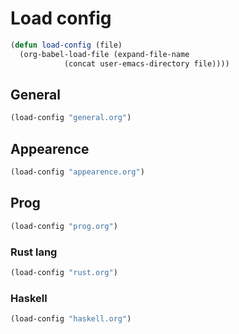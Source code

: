 * Load config
#+BEGIN_SRC emacs-lisp
  (defun load-config (file)
    (org-babel-load-file (expand-file-name
			  (concat user-emacs-directory file))))
#+END_SRC

** General
#+BEGIN_SRC emacs-lisp
  (load-config "general.org")
#+END_SRC

** Appearence
#+BEGIN_SRC emacs-lisp
  (load-config "appearence.org")
#+END_SRC

** Prog
#+BEGIN_SRC emacs-lisp
  (load-config "prog.org")
#+END_SRC

*** Rust lang
#+BEGIN_SRC emacs-lisp
  (load-config "rust.org")
#+END_SRC

*** Haskell
#+BEGIN_SRC emacs-lisp
  (load-config "haskell.org")
#+END_SRC
